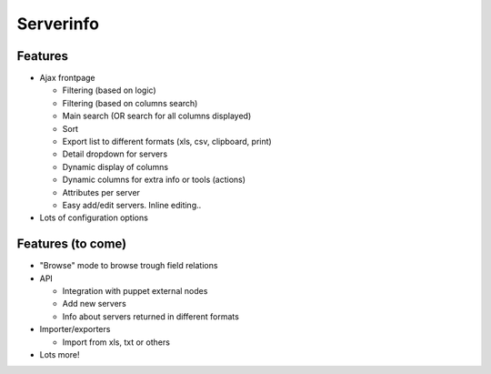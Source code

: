 Serverinfo
==========

Features
--------

* Ajax frontpage

  * Filtering (based on logic)
  * Filtering (based on columns search)
  * Main search (OR search for all columns displayed)
  * Sort
  * Export list to different formats (xls, csv, clipboard, print)
  * Detail dropdown for servers
  * Dynamic display of columns
  * Dynamic columns for extra info or tools (actions)
  * Attributes per server
  * Easy add/edit servers. Inline editing..

* Lots of configuration options


Features (to come)
------------------

* "Browse" mode to browse trough field relations

* API

  * Integration with puppet external nodes
  * Add new servers
  * Info about servers returned in different formats

* Importer/exporters

  * Import from xls, txt or others

* Lots more!

